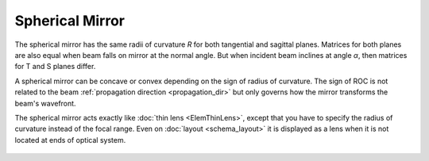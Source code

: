 .. index:: single: curved mirror
.. index:: single: spherical mirror
.. index:: single: mirror (spherical)

Spherical Mirror
================

The spherical mirror has the same radii of curvature *R* for both tangential and sagittal planes. Matrices for both planes are also equal when beam falls on mirror at the normal angle. But when incident beam inclines at angle *α*, then matrices for T and S planes differ.

A spherical mirror can be concave or convex depending on the sign of radius of curvature. The sign of ROC is not related to the beam :ref:`propagation direction <propagation_dir>` but only governs how the mirror transforms the beam's wavefront.

The spherical mirror acts exactly like :doc:`thin lens <ElemThinLens>`, except that you have to specify the radius of curvature instead of the focal range. Even on :doc:`layout <schema_layout>` it is displayed as a lens when it is not located at ends of optical system.

    .. image:: ElemCurveMirror.png
    
.. seealso::

    :doc:`../elem_matrs`, :doc:`../catalog`, :doc:`../elem_props`